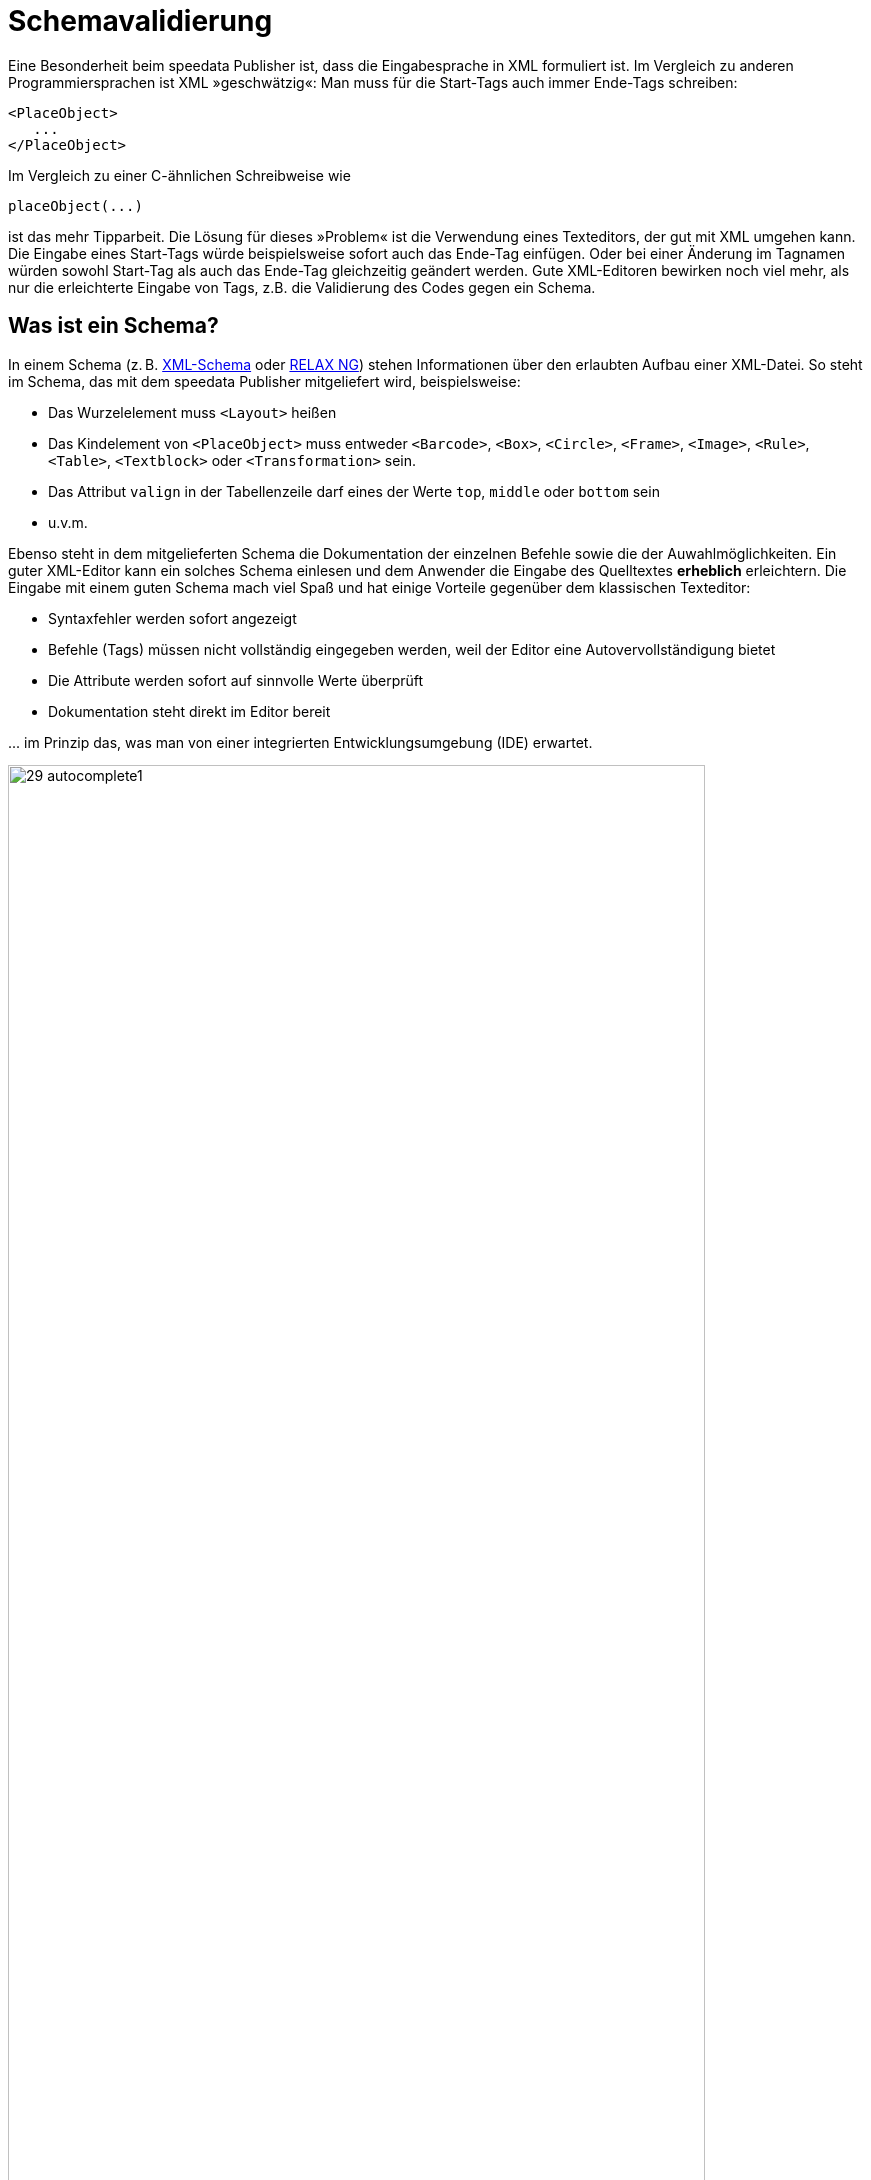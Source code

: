 [[ch-schemavalidierung]]
= Schemavalidierung

Eine Besonderheit beim speedata Publisher ist, dass die Eingabesprache in XML formuliert ist.
Im Vergleich zu anderen Programmiersprachen ist XML »geschwätzig«:
Man muss für die Start-Tags auch immer Ende-Tags schreiben:


[source, xml]
-------------------------------------------------------------------------------
<PlaceObject>
   ...
</PlaceObject>
-------------------------------------------------------------------------------

Im Vergleich zu einer C-ähnlichen Schreibweise wie

-------------------------------------------------------------------------------
placeObject(...)
-------------------------------------------------------------------------------

ist das mehr Tipparbeit. Die Lösung für dieses »Problem« ist die Verwendung eines Texteditors, der gut mit XML umgehen kann.
Die Eingabe eines Start-Tags würde beispielsweise sofort auch das Ende-Tag einfügen.
Oder bei einer Änderung im Tagnamen würden sowohl Start-Tag als auch das Ende-Tag gleichzeitig geändert werden.
Gute XML-Editoren bewirken noch viel mehr, als nur die erleichterte Eingabe von Tags, z.B. die Validierung des Codes gegen ein Schema.

== Was ist ein Schema?

In einem Schema (z. B. https://de.wikipedia.org/wiki/XML_Schema[XML-Schema] oder https://de.wikipedia.org/wiki/RELAX_NG[RELAX NG]) stehen Informationen über den erlaubten Aufbau einer XML-Datei.
So steht im Schema, das mit dem speedata Publisher mitgeliefert wird, beispielsweise:

* Das Wurzelelement muss `<Layout>` heißen
* Das Kindelement von `<PlaceObject>` muss entweder `<Barcode>`, `<Box>`, `<Circle>`, `<Frame>`, `<Image>`, `<Rule>`, `<Table>`, `<Textblock>` oder `<Transformation>` sein.
* Das Attribut `valign` in der Tabellenzeile darf eines der Werte `top`, `middle` oder `bottom` sein
* u.v.m.

Ebenso steht in dem mitgelieferten Schema die Dokumentation der einzelnen Befehle sowie die der Auwahlmöglichkeiten.
Ein guter XML-Editor kann ein solches Schema einlesen und dem Anwender die Eingabe des Quelltextes *erheblich* erleichtern.
Die Eingabe mit einem guten Schema mach viel Spaß und hat einige Vorteile gegenüber dem klassischen Texteditor:

* Syntaxfehler werden sofort angezeigt
* Befehle (Tags) müssen nicht vollständig eingegeben werden, weil der Editor eine Autovervollständigung bietet
* Die Attribute werden sofort auf sinnvolle Werte überprüft
* Dokumentation steht direkt im Editor bereit

\... im Prinzip das, was man von einer integrierten Entwicklungsumgebung  (IDE) erwartet.

.Auswahl an erlaubten Kindelementen
image::29-autocomplete1.png[width=90%,scaledwidth=100%]


.Erlaubte Attribute bei Textblock
image::29-autocomplete2.png[width=90%,scaledwidth=100%]



== Einbinden des RELAX NG-Schemas

Wie das Schema eingebunden wird, ist abhängig vom Editor.
Für oXygen XML kann z. B. man in den Einstellungen eine neue Dokumenttypen-Zuordnung erstellen.
Es muss festgelegt werden, für welchem Namensraum das Schema benutzt werden soll.

.Verknüpfungsregeln in der oXygen XML-Konfiguration
image::29-doczuordnung1.png[width=80%,scaledwidth=100%]

Dann muss man noch definieren, welches Schema für diese Verknüpfungsregeln geladen werden soll.
Das wird im zweiten Reiter der Einstellung festgelegt.
ifdef::backend-docbook99[]
Siehe Abbildung <<abb-29-doczuordnung2>>.
endif::[]


[[abb-29-doczuordnung2]]
.Als Schema RELAX NG + Schematron einstellen in der oXygen XML-Konfiguration
image::29-doczuordnung2.png[width=80%,scaledwidth=100%]


Ab sofort sollte zu jedem Layout im Namensraum

[source, xml]
-------------------------------------------------------------------------------
xmlns="urn:speedata.de:2009/publisher/en"
-------------------------------------------------------------------------------


das Schema hinterlegt sein.
Das erkennt man daran, dass nun bei Eingabe einer öffnenden spitzen Klammer (<) eine Auswahl der Befehle erscheint.

.Ist das Schema richtig eingebunden, dann erscheint eine Auswahlliste sobald man einen Befehl eingibt.
image::29-liste.png[width=90%,scaledwidth=100%]


